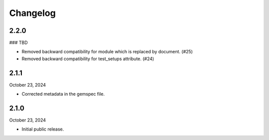Changelog
=========

2.2.0
-----
### TBD

- Removed backward compatibility for module which is replaced by document. (#25)
- Removed backward compatibility for test_setups attribute. (#24)

2.1.1
-----

October 23, 2024

- Corrected metadata in the gemspec file.


2.1.0
-----

October 23, 2024

- Initial public release.
